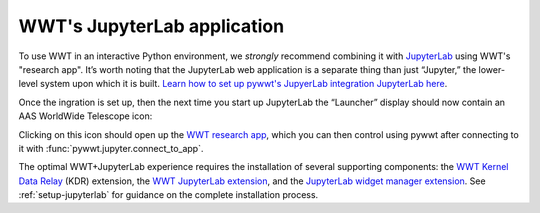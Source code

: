 WWT's JupyterLab application
============================

To use WWT in an interactive Python environment, we *strongly* recommend
combining it with `JupyterLab <https://jupyterlab.readthedocs.io/>`_ using WWT's
"research app". It’s worth noting that the JupyterLab web application is a
separate thing than just “Jupyter,” the lower-level system upon which it is
built. `Learn how to set up pywwt's JupyerLab integration JupyterLab here
<installation>`_.

Once the ingration is set up, then the next time you start up JupyterLab the
“Launcher” display should now contain an AAS WorldWide Telescope icon:

.. image:: images/jlab-launcher.jpg
   :scale: 50%
   :alt: Screenshot of JupyterLab launcher with WWT icon
   :align: center

Clicking on this icon should open up the `WWT research app
<https://docs.worldwidetelescope.org/research-app/latest/>`_, which you can then
control using pywwt after connecting to it with
:func:`pywwt.jupyter.connect_to_app`.

The optimal WWT+JupyterLab experience requires the installation of several
supporting components: the `WWT Kernel Data Relay`_ (KDR) extension, the `WWT
JupyterLab extension`_, and the `JupyterLab widget manager extension`_. See
:ref:`setup-jupyterlab` for guidance on the complete installation process.

.. _WWT Kernel Data Relay: https://github.com/WorldWideTelescope/wwt_kernel_data_relay/#readme
.. _WWT JupyterLab extension: https://github.com/WorldWideTelescope/wwt-jupyterlab#readme
.. _JupyterLab widget manager extension: https://www.npmjs.com/package/@jupyter-widgets/jupyterlab-manager
